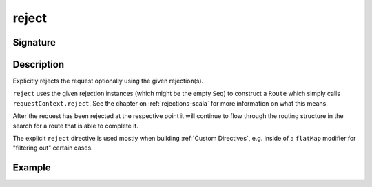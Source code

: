 .. _-reject-:

reject
======

Signature
---------

.. includecode2:: ../../../../../../../../../akka-http/src/main/scala/akka/http/scaladsl/server/directives/RouteDirectives.scala
   :snippet: reject


Description
-----------
Explicitly rejects the request optionally using the given rejection(s).

``reject`` uses the given rejection instances (which might be the empty ``Seq``) to construct a ``Route`` which simply
calls ``requestContext.reject``. See the chapter on :ref:`rejections-scala` for more information on what this means.

After the request has been rejected at the respective point it will continue to flow through the routing structure in
the search for a route that is able to complete it.

The explicit ``reject`` directive is used mostly when building :ref:`Custom Directives`, e.g. inside of a ``flatMap``
modifier for "filtering out" certain cases.


Example
-------

.. includecode2:: ../../../../code/docs/http/scaladsl/server/directives/RouteDirectivesExamplesSpec.scala
   :snippet: reject-examples